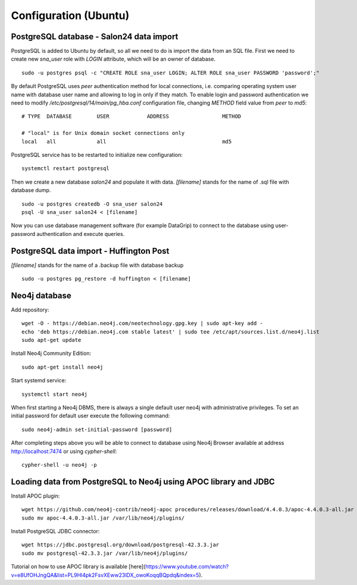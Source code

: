 Configuration (Ubuntu)
======================

PostgreSQL database - Salon24 data import
----------------

PostgreSQL is added to Ubuntu by default, so all we need to do is import the data from an SQL file. First we need to create new `sna_user` role with `LOGIN` attribute, which will be an owner of database.

::

  sudo -u postgres psql -c "CREATE ROLE sna_user LOGIN; ALTER ROLE sna_user PASSWORD 'password';"

By default PostgreSQL uses `peer` authentication method for local connections, i.e. comparing operating system user name with database user name and allowing to log in only if they match. To enable login and password authentication we need to modify `/etc/postgresql/14/main/pg_hba.conf` configuration file, changing `METHOD` field value from `peer` to `md5`:

::

  # TYPE  DATABASE        USER            ADDRESS                 METHOD
  
  # "local" is for Unix domain socket connections only
  local   all             all                                     md5

PostgreSQL service has to be restarted to initialize new configuration:

::

  systemctl restart postgresql


Then we create a new database `salon24` and populate it with data.  `[filename]` stands for the name of .sql file with database dump.

::

  sudo -u postgres createdb -O sna_user salon24
  psql -U sna_user salon24 < [filename]


Now you can use database management software (for example DataGrip) to connect to the database using user-password authentication and execute queries.

PostgreSQL data import - Huffington Post
----------------
`[filename]` stands for the name of a .backup file with database backup

::

  sudo -u postgres pg_restore -d huffington < [filename]


Neo4j database
----------------
Add repository:
::

  wget -O - https://debian.neo4j.com/neotechnology.gpg.key | sudo apt-key add -
  echo 'deb https://debian.neo4j.com stable latest' | sudo tee /etc/apt/sources.list.d/neo4j.list
  sudo apt-get update


Install Neo4j Community Edition:
::

  sudo apt-get install neo4j


Start systemd service:
::
  systemctl start neo4j


When first starting a Neo4j DBMS, there is always a single default user neo4j with administrative privileges. To set an initial password for default user execute the following command:
::
  sudo neo4j-admin set-initial-password [password]


After completing steps above you will be able to connect to database using Neo4j Browser available at address http://localhost:7474 or using `cypher-shell`:
::

  cypher-shell -u neo4j -p


Loading data from PostgreSQL to Neo4j using APOC library and JDBC
----------------
Install APOC plugin:
::

  wget https://github.com/neo4j-contrib/neo4j-apoc procedures/releases/download/4.4.0.3/apoc-4.4.0.3-all.jar
  sudo mv apoc-4.4.0.3-all.jar /var/lib/neo4j/plugins/


Install PostgreSQL JDBC connector:
::

  wget https://jdbc.postgresql.org/download/postgresql-42.3.3.jar
  sudo mv postgresql-42.3.3.jar /var/lib/neo4j/plugins/
 
 
Tutorial on how to use APOC library is available [here](https://www.youtube.com/watch?v=e8UfOHJngQA&list=PL9Hl4pk2FsvXEww23lDX_owoKoqqBQpdq&index=5).
